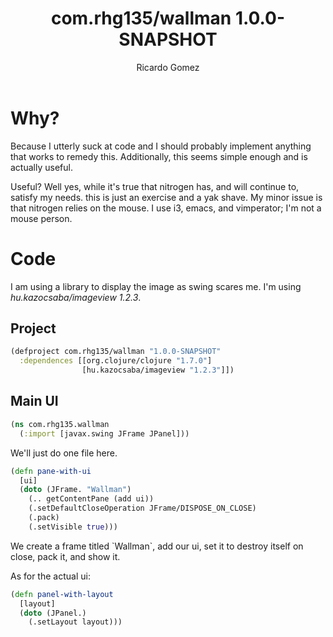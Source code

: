 #+TITLE: com.rhg135/wallman 1.0.0-SNAPSHOT
#+AUTHOR: Ricardo Gomez
#+TAGS: clojure code literate

* Why?

Because I utterly suck at code and I should probably implement anything that works to remedy this.
Additionally, this seems simple enough and is actually useful.

Useful? Well yes, while it's true that nitrogen has, and will continue to, satisfy my needs.
this is just an exercise and a yak shave. My minor issue is that nitrogen
relies on the mouse. I use i3, emacs, and vimperator; I'm not a mouse person.

* Code

I am using a library to display the image as swing scares me.
I'm using /hu.kazocsaba/imageview 1.2.3/.
#+TODO This should eventually be optional.

** Project

#+begin_src clojure :tangle project.clj
  (defproject com.rhg135/wallman "1.0.0-SNAPSHOT"
    :dependences [[org.clojure/clojure "1.7.0"]
                  [hu.kazocsaba/imageview "1.2.3"]])
#+end_src

#+name: imports
#+BEGIN_SRC clojure :exports none
(import '[javax.swing JFrame])
#+END_SRC

** Main UI

#+BEGIN_SRC clojure :noweb yes
  (ns com.rhg135.wallman
    (:import [javax.swing JFrame JPanel]))
#+END_SRC
 We'll just do one file here.

#+BEGIN_SRC clojure
  (defn pane-with-ui
    [ui]
    (doto (JFrame. "Wallman")
      (.. getContentPane (add ui))
      (.setDefaultCloseOperation JFrame/DISPOSE_ON_CLOSE)
      (.pack)
      (.setVisible true)))
#+END_SRC

We create a frame titled `Wallman`, add our ui, set it to destroy itself on close,
pack it, and show it.

As for the actual ui:

#+BEGIN_SRC clojure
  (defn panel-with-layout
    [layout]
    (doto (JPanel.)
      (.setLayout layout)))
#+END_SRC
